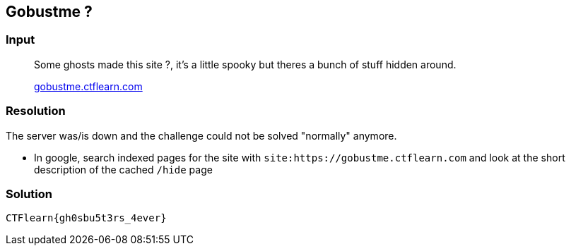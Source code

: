 == Gobustme ?
:ch_category: Web
:ch_flag: CTFlearn{gh0sbu5t3rs_4ever}

=== Input

> Some ghosts made this site ?, it's a little spooky but theres a bunch of stuff hidden around.
>
> https://gobustme.ctflearn.com/[gobustme.ctflearn.com]

=== Resolution

The server was/is down and the challenge could not be solved "normally" anymore.

* In google, search indexed pages for the site with `site:https://gobustme.ctflearn.com` and look at the short description of the cached `/hide` page

=== Solution

`{ch_flag}`
